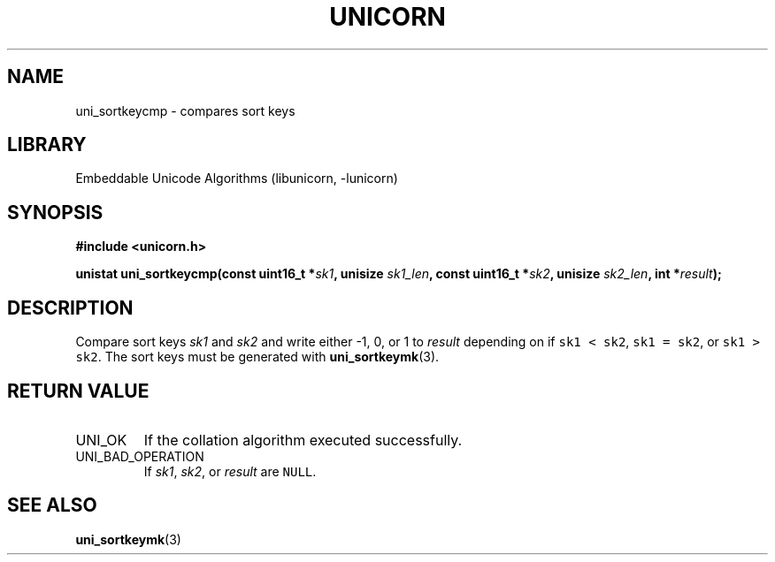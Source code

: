 .TH "UNICORN" "3"
.SH NAME
uni_sortkeycmp \- compares sort keys
.SH LIBRARY
Embeddable Unicode Algorithms (libunicorn, -lunicorn)
.SH SYNOPSIS
.nf
.B #include <unicorn.h>
.PP
.BI "unistat uni_sortkeycmp(const uint16_t *" sk1 ", unisize " sk1_len ", const uint16_t *" sk2 ", unisize " sk2_len ", int *" result ");"
.fi
.SH DESCRIPTION
Compare sort keys \f[I]sk1\f[R] and \f[I]sk2\f[R] and write either -1, 0, or 1 to \f[I]result\f[R] depending on if \f[C]sk1 < sk2\f[R], \f[C]sk1 = sk2\f[R], or \f[C]sk1 > sk2\f[R].
The sort keys must be generated with \f[B]uni_sortkeymk\f[R](3).
.SH RETURN VALUE
.TP
UNI_OK
If the collation algorithm executed successfully.
.TP
UNI_BAD_OPERATION
If \f[I]sk1\f[R], \f[I]sk2\f[R], or \f[I]result\f[R] are \f[C]NULL\f[R].
.SH SEE ALSO
.BR uni_sortkeymk (3)